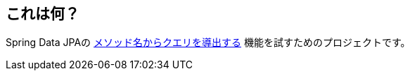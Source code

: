 == これは何？

Spring Data JPAの https://docs.spring.io/spring-data/jpa/docs/current/reference/html/#repositories.query-methods.details[メソッド名からクエリを導出する] 機能を試すためのプロジェクトです。

